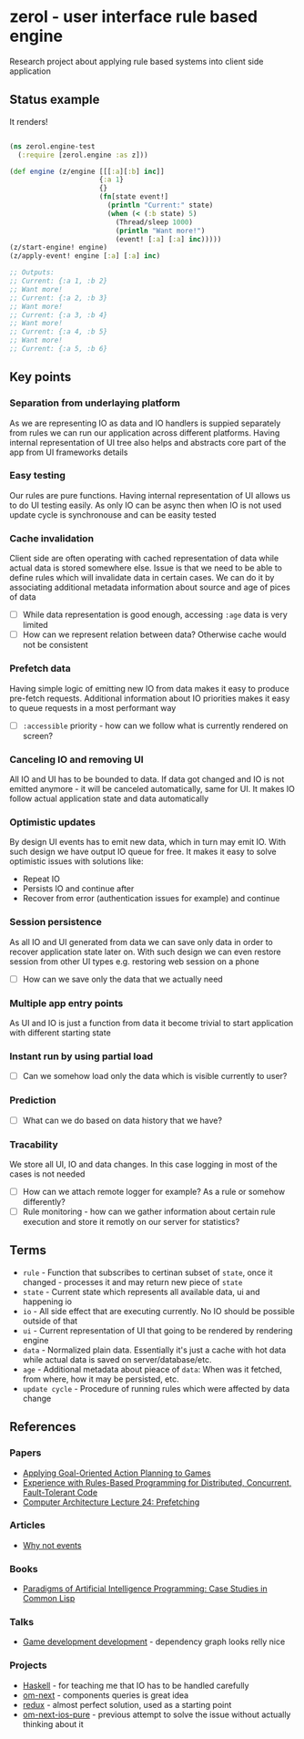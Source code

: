 * zerol - user interface rule based engine

Research project about applying rule based systems into client side
application

** Status example

It renders!

#+BEGIN_SRC clojure

(ns zerol.engine-test
  (:require [zerol.engine :as z]))

(def engine (z/engine [[[:a][:b] inc]]
                      {:a 1}
                      {}
                      (fn[state event!]
                        (println "Current:" state)
                        (when (< (:b state) 5)
                          (Thread/sleep 1000)
                          (println "Want more!")
                          (event! [:a] [:a] inc)))))
(z/start-engine! engine)
(z/apply-event! engine [:a] [:a] inc)

;; Outputs:
;; Current: {:a 1, :b 2}
;; Want more!
;; Current: {:a 2, :b 3}
;; Want more!
;; Current: {:a 3, :b 4}
;; Want more!
;; Current: {:a 4, :b 5}
;; Want more!
;; Current: {:a 5, :b 6}

#+END_SRC

** Key points

*** Separation from underlaying platform

As we are representing IO as data and IO handlers is suppied
separately from rules we can run our application across different
platforms. Having internal representation of UI tree also helps and
abstracts core part of the app from UI frameworks details

*** Easy testing

Our rules are pure functions. Having internal representation of UI
allows us to do UI testing easily. As only IO can be async then when
IO is not used update cycle is synchronouse and can be easity tested

*** Cache invalidation

Client side are often operating with cached representation of data
while actual data is stored somewhere else. Issue is that we need to
be able to define rules which will invalidate data in certain
cases. We can do it by associating additional metadata information
about source and age of pices of data

- [ ] While data representation is good enough, accessing ~:age~ data
  is very limited
- [ ] How can we represent relation between data? Otherwise cache
  would not be consistent

*** Prefetch data

Having simple logic of emitting new IO from data makes it easy to
produce pre-fetch requests. Additional information about IO priorities
makes it easy to queue requests in a most performant way

- [ ] ~:accessible~ priority - how can we follow what is currently
  rendered on screen?

*** Canceling IO and removing UI

All IO and UI has to be bounded to data. If data got changed and IO is
not emitted anymore - it will be canceled automatically, same for
UI. It makes IO follow actual application state and data automatically

*** Optimistic updates

By design UI events has to emit new data, which in turn may emit
IO. With such design we have output IO queue for free. It makes it
easy to solve optimistic issues with solutions like:
  - Repeat IO
  - Persists IO and continue after
  - Recover from error (authentication issues for example) and continue

*** Session persistence

As all IO and UI generated from data we can save only data in order to
recover application state later on. With such design we can even
restore session from other UI types e.g. restoring web session on a
phone

- [ ] How can we save only the data that we actually need

*** Multiple app entry points

As UI and IO is just a function from data it become trivial to start
application with different starting state

*** Instant run by using partial load

- [ ] Can we somehow load only the data which is visible currently to
  user?

*** Prediction

- [ ] What can we do based on data history that we have?

*** Tracability

We store all UI, IO and data changes. In this case logging in most of
the cases is not needed

- [ ] How can we attach remote logger for example? As a rule or
  somehow differently?
- [ ] Rule monitoring - how can we gather information about certain
  rule execution and store it remotly on our server for statistics?

** Terms
- ~rule~ - Function that subscribes to certinan subset of ~state~,
  once it changed - processes it and may return new piece of ~state~
- ~state~ - Current state which represents all available data, ui and
  happening io
- ~io~ - All side effect that are executing currently. No IO should be
  possible outside of that
- ~ui~ - Current representation of UI that going to be rendered by
  rendering engine
- ~data~ - Normalized plain data. Essentially it's just a cache with
  hot data while actual data is saved on server/database/etc.
- ~age~ - Additional metadata about pieace of ~data~: When was it
  fetched, from where, how it may be persisted, etc.
- ~update cycle~ - Procedure of running rules which were affected by data change

** References

*** Papers
- [[http://alumni.media.mit.edu/~jorkin/GOAP_draft_AIWisdom2_2003.pdf][Applying Goal-Oriented Action Planning to Games]]
- [[http://web.stanford.edu/~ouster/cgi-bin/papers/rules-atc15][Experience with Rules-Based Programming for Distributed, Concurrent, Fault-Tolerant Code]]
- [[http://www.ece.cmu.edu/~ece740/f11/lib/exe/fetch.php%3Fmedia%3Dwiki:lectures:onur-740-fall11-lecture24-prefetching-afterlecture.pdf][Computer Architecture Lecture 24: Prefetching]]

*** Articles
- [[https://awelonblue.wordpress.com/2012/07/01/why-not-events/][Why not events]]

*** Books
- [[http://www.amazon.com/Paradigms-Artificial-Intelligence-Programming-Studies/dp/1558601910][Paradigms of Artificial Intelligence Programming: Case Studies in Common Lisp]]

*** Talks
- [[https://www.youtube.com/watch?v=ajX09xQ_UEg][Game development development]] - dependency graph looks relly nice

*** Projects
- [[https://www.haskell.org][Haskell]] - for teaching me that IO has to be handled carefully
- [[https://github.com/omcljs/om][om-next]] - components queries is great idea
- [[https://github.com/reactjs/redux][redux]] - almost perfect solution, used as a starting point
- [[https://github.com/artemyarulin/om-next-ios-pure][om-next-ios-pure]] - previous attempt to solve the issue without actually thinking about it
